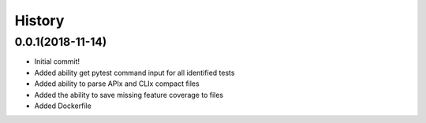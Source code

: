 =======
History
=======

0.0.1(2018-11-14)
=================

+ Initial commit!
+ Added ability get pytest command input for all identified tests
+ Added ability to parse APIx and CLIx compact files
+ Added the ability to save missing feature coverage to files
+ Added Dockerfile
